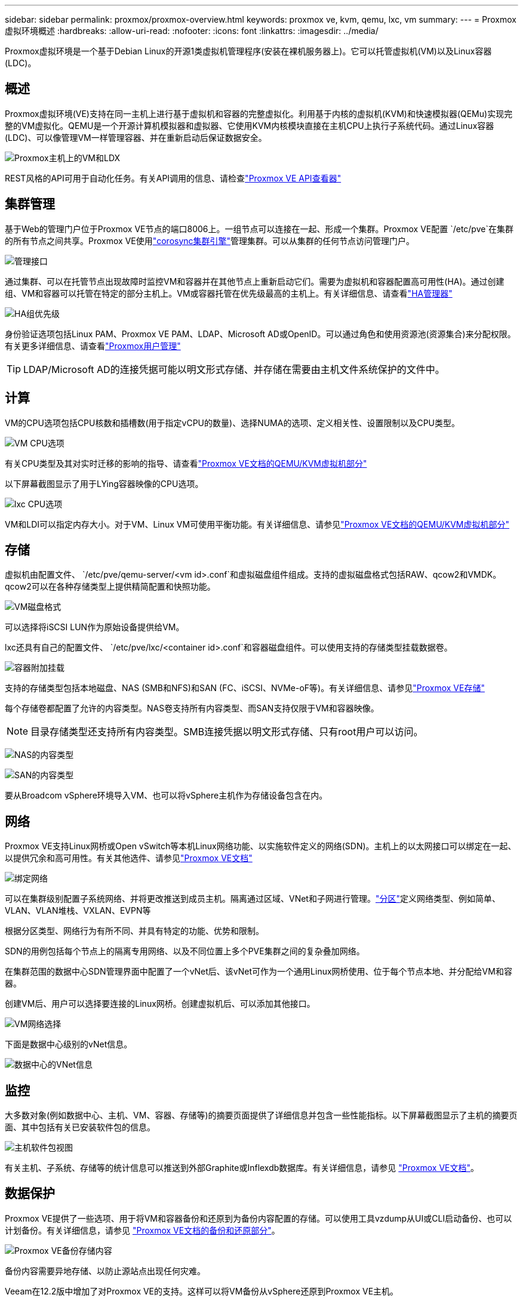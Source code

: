 ---
sidebar: sidebar 
permalink: proxmox/proxmox-overview.html 
keywords: proxmox ve, kvm, qemu, lxc, vm 
summary:  
---
= Proxmox虚拟环境概述
:hardbreaks:
:allow-uri-read: 
:nofooter: 
:icons: font
:linkattrs: 
:imagesdir: ../media/


[role="lead"]
Proxmox虚拟环境是一个基于Debian Linux的开源1类虚拟机管理程序(安装在裸机服务器上)。它可以托管虚拟机(VM)以及Linux容器(LDC)。



== 概述

Proxmox虚拟环境(VE)支持在同一主机上进行基于虚拟机和容器的完整虚拟化。利用基于内核的虚拟机(KVM)和快速模拟器(QEMu)实现完整的VM虚拟化。QEMU是一个开源计算机模拟器和虚拟器、它使用KVM内核模块直接在主机CPU上执行子系统代码。通过Linux容器(LDC)、可以像管理VM一样管理容器、并在重新启动后保证数据安全。

image:proxmox-overview-image01.png["Proxmox主机上的VM和LDX"]

REST风格的API可用于自动化任务。有关API调用的信息、请检查link:https://pve.proxmox.com/pve-docs/api-viewer/index.html["Proxmox VE API查看器"]



== 集群管理

基于Web的管理门户位于Proxmox VE节点的端口8006上。一组节点可以连接在一起、形成一个集群。Proxmox VE配置 `/etc/pve`在集群的所有节点之间共享。Proxmox VE使用link:https://pve.proxmox.com/wiki/Cluster_Manager["corosync集群引擎"]管理集群。可以从集群的任何节点访问管理门户。

image:proxmox-overview-image02.png["管理接口"]

通过集群、可以在托管节点出现故障时监控VM和容器并在其他节点上重新启动它们。需要为虚拟机和容器配置高可用性(HA)。通过创建组、VM和容器可以托管在特定的部分主机上。VM或容器托管在优先级最高的主机上。有关详细信息、请查看link:https://pve.proxmox.com/wiki/High_Availability["HA管理器"]

image:proxmox-overview-image03.png["HA组优先级"]

身份验证选项包括Linux PAM、Proxmox VE PAM、LDAP、Microsoft AD或OpenID。可以通过角色和使用资源池(资源集合)来分配权限。有关更多详细信息、请查看link:https://pve.proxmox.com/pve-docs/chapter-pveum.html["Proxmox用户管理"]


TIP: LDAP/Microsoft AD的连接凭据可能以明文形式存储、并存储在需要由主机文件系统保护的文件中。



== 计算

VM的CPU选项包括CPU核数和插槽数(用于指定vCPU的数量)、选择NUMA的选项、定义相关性、设置限制以及CPU类型。

image:proxmox-overview-image11.png["VM CPU选项"]

有关CPU类型及其对实时迁移的影响的指导、请查看link:https://pve.proxmox.com/pve-docs/chapter-qm.html#qm_cpu["Proxmox VE文档的QEMU/KVM虚拟机部分"]

以下屏幕截图显示了用于LYing容器映像的CPU选项。

image:proxmox-overview-image12.png["lxc CPU选项"]

VM和LDI可以指定内存大小。对于VM、Linux VM可使用平衡功能。有关详细信息、请参见link:https://pve.proxmox.com/pve-docs/chapter-qm.html#qm_memory["Proxmox VE文档的QEMU/KVM虚拟机部分"]



== 存储

虚拟机由配置文件、 `/etc/pve/qemu-server/<vm id>.conf`和虚拟磁盘组件组成。支持的虚拟磁盘格式包括RAW、qcow2和VMDK。qcow2可以在各种存储类型上提供精简配置和快照功能。

image:proxmox-overview-image04.png["VM磁盘格式"]

可以选择将iSCSI LUN作为原始设备提供给VM。

lxc还具有自己的配置文件、 `/etc/pve/lxc/<container id>.conf`和容器磁盘组件。可以使用支持的存储类型挂载数据卷。

image:proxmox-overview-image05.png["容器附加挂载"]

支持的存储类型包括本地磁盘、NAS (SMB和NFS)和SAN (FC、iSCSI、NVMe-oF等)。有关详细信息、请参见link:https://pve.proxmox.com/pve-docs/chapter-pvesm.html["Proxmox VE存储"]

每个存储卷都配置了允许的内容类型。NAS卷支持所有内容类型、而SAN支持仅限于VM和容器映像。


NOTE: 目录存储类型还支持所有内容类型。SMB连接凭据以明文形式存储、只有root用户可以访问。

image:proxmox-overview-image06.png["NAS的内容类型"]

image:proxmox-overview-image07.png["SAN的内容类型"]

要从Broadcom vSphere环境导入VM、也可以将vSphere主机作为存储设备包含在内。



== 网络

Proxmox VE支持Linux网桥或Open vSwitch等本机Linux网络功能、以实施软件定义的网络(SDN)。主机上的以太网接口可以绑定在一起、以提供冗余和高可用性。有关其他选件、请参见link:https://pve.proxmox.com/pve-docs/chapter-sysadmin.html#_choosing_a_network_configuration["Proxmox VE文档"]

image:proxmox-overview-image08.png["绑定网络"]

可以在集群级别配置子系统网络、并将更改推送到成员主机。隔离通过区域、VNet和子网进行管理。link:https://pve.proxmox.com/pve-docs/chapter-pvesdn.html["分区"]定义网络类型、例如简单、VLAN、VLAN堆栈、VXLAN、EVPN等

根据分区类型、网络行为有所不同、并具有特定的功能、优势和限制。

SDN的用例包括每个节点上的隔离专用网络、以及不同位置上多个PVE集群之间的复杂叠加网络。

在集群范围的数据中心SDN管理界面中配置了一个vNet后、该vNet可作为一个通用Linux网桥使用、位于每个节点本地、并分配给VM和容器。

创建VM后、用户可以选择要连接的Linux网桥。创建虚拟机后、可以添加其他接口。

image:proxmox-overview-image13.png["VM网络选择"]

下面是数据中心级别的vNet信息。

image:proxmox-overview-image14.png["数据中心的VNet信息"]



== 监控

大多数对象(例如数据中心、主机、VM、容器、存储等)的摘要页面提供了详细信息并包含一些性能指标。以下屏幕截图显示了主机的摘要页面、其中包括有关已安装软件包的信息。

image:proxmox-overview-image09.png["主机软件包视图"]

有关主机、子系统、存储等的统计信息可以推送到外部Graphite或Inflexdb数据库。有关详细信息，请参见 link:https://pve.proxmox.com/pve-docs/chapter-sysadmin.html#external_metric_server["Proxmox VE文档"]。



== 数据保护

Proxmox VE提供了一些选项、用于将VM和容器备份和还原到为备份内容配置的存储。可以使用工具vzdump从UI或CLI启动备份、也可以计划备份。有关详细信息，请参见 link:https://pve.proxmox.com/pve-docs/chapter-vzdump.html["Proxmox VE文档的备份和还原部分"]。

image:proxmox-overview-image10.png["Proxmox VE备份存储内容"]

备份内容需要异地存储、以防止源站点出现任何灾难。

Veeam在12.2版中增加了对Proxmox VE的支持。这样可以将VM备份从vSphere还原到Proxmox VE主机。
